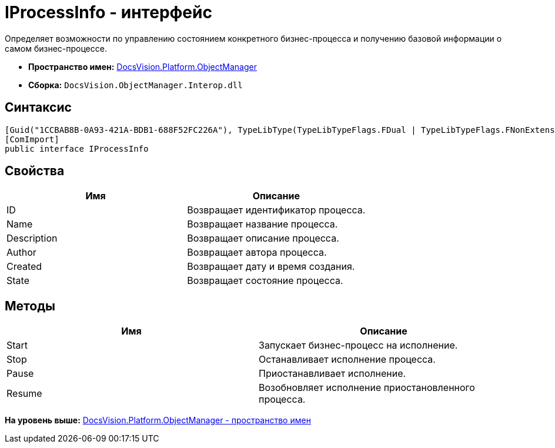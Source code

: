 = IProcessInfo - интерфейс

Определяет возможности по управлению состоянием конкретного бизнес-процесса и получению базовой информации о самом бизнес-процессе.

* [.keyword]*Пространство имен:* xref:api/DocsVision/Platform/ObjectManager/ObjectManager_NS.adoc[DocsVision.Platform.ObjectManager]
* [.keyword]*Сборка:* [.ph .filepath]`DocsVision.ObjectManager.Interop.dll`

== Синтаксис

[source,pre,codeblock,language-csharp]
----
[Guid("1CCBAB8B-0A93-421A-BDB1-688F52FC226A"), TypeLibType(TypeLibTypeFlags.FDual | TypeLibTypeFlags.FNonExtensible | TypeLibTypeFlags.FDispatchable)]
[ComImport]
public interface IProcessInfo
----

== Свойства

[cols=",",options="header",]
|===
|Имя |Описание
|ID |Возвращает идентификатор процесса.
|Name |Возвращает название процесса.
|Description |Возвращает описание процесса.
|Author |Возвращает автора процесса.
|Created |Возвращает дату и время создания.
|State |Возвращает состояние процесса.
|===

== Методы

[cols=",",options="header",]
|===
|Имя |Описание
|Start |Запускает бизнес-процесс на исполнение.
|Stop |Останавливает исполнение процесса.
|Pause |Приостанавливает исполнение.
|Resume |Возобновляет исполнение приостановленного процесса.
|===

*На уровень выше:* xref:../../../../api/DocsVision/Platform/ObjectManager/ObjectManager_NS.adoc[DocsVision.Platform.ObjectManager - пространство имен]

